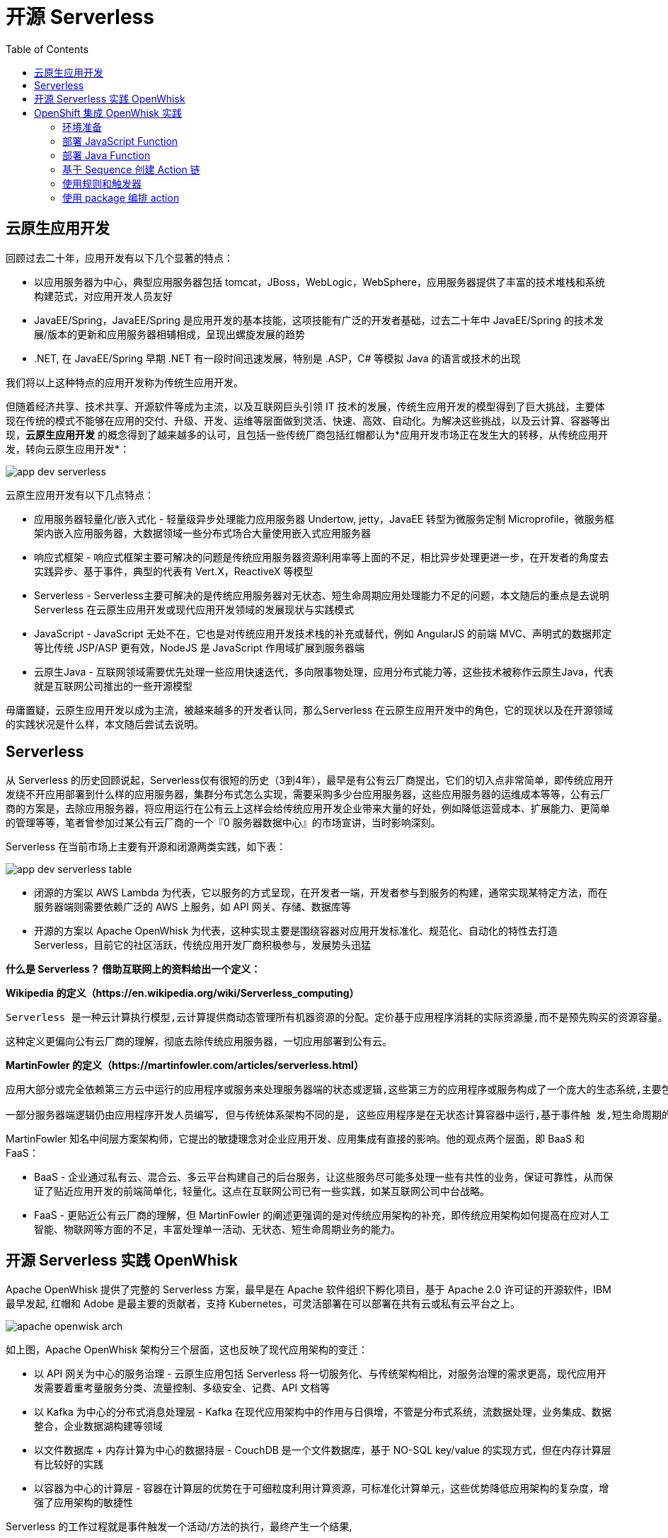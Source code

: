 = 开源 Serverless
:toc: manual

== 云原生应用开发

回顾过去二十年，应用开发有以下几个显著的特点：

* 以应用服务器为中心，典型应用服务器包括 tomcat，JBoss，WebLogic，WebSphere，应用服务器提供了丰富的技术堆栈和系统构建范式，对应用开发人员友好
* JavaEE/Spring，JavaEE/Spring 是应用开发的基本技能，这项技能有广泛的开发者基础，过去二十年中 JavaEE/Spring 的技术发展/版本的更新和应用服务器相辅相成，呈现出螺旋发展的趋势
* .NET, 在 JavaEE/Spring 早期 .NET 有一段时间迅速发展，特别是 .ASP，C# 等模拟 Java 的语言或技术的出现
 
我们将以上这种特点的应用开发称为传统生应用开发。

但随着经济共享、技术共享、开源软件等成为主流，以及互联网巨头引领 IT 技术的发展，传统生应用开发的模型得到了巨大挑战，主要体现在传统的模式不能够在应用的交付、升级、开发、运维等层面做到灵活、快速、高效、自动化。为解决这些挑战，以及云计算、容器等出现，*云原生应用开发* 的概念得到了越来越多的认可，且包括一些传统厂商包括红帽都认为*应用开发市场正在发生大的转移，从传统应用开发，转向云原生应用开发*：

image:img/app-dev-serverless.png[]

云原生应用开发有以下几点特点：

* 应用服务器轻量化/嵌入式化 - 轻量级异步处理能力应用服务器 Undertow, jetty，JavaEE 转型为微服务定制 Microprofile，微服务框架内嵌入应用服务器，大数据领域一些分布式场合大量使用嵌入式应用服务器
* 响应式框架 - 响应式框架主要可解决的问题是传统应用服务器资源利用率等上面的不足，相比异步处理更进一步，在开发者的角度去实践异步、基于事件，典型的代表有 Vert.X，ReactiveX 等模型
* Serverless - Serverless主要可解决的是传统应用服务器对无状态、短生命周期应用处理能力不足的问题，本文随后的重点是去说明 Serverless 在云原生应用开发或现代应用开发领域的发展现状与实践模式
* JavaScript - JavaScript 无处不在，它也是对传统应用开发技术栈的补充或替代，例如 AngularJS 的前端 MVC、声明式的数据邦定等比传统 JSP/ASP 更有效，NodeJS 是 JavaScript 作用域扩展到服务器端
* 云原生Java - 互联网领域需要优先处理一些应用快速迭代，多向限事物处理，应用分布式能力等，这些技术被称作云原生Java，代表就是互联网公司推出的一些开源模型

毋庸置疑，云原生应用开发以成为主流，被越来越多的开发者认同，那么Serverless 在云原生应用开发中的角色，它的现状以及在开源领域的实践状况是什么样，本文随后尝试去说明。 

== Serverless

从 Serverless 的历史回顾说起，Serverless仅有很短的历史（3到4年），最早是有公有云厂商提出，它们的切入点非常简单，即传统应用开发绕不开应用部署到什么样的应用服务器，集群分布式怎么实现，需要采购多少台应用服务器，这些应用服务器的运维成本等等，公有云厂商的方案是，去除应用服务器，将应用运行在公有云上这样会给传统应用开发企业带来大量的好处，例如降低运营成本、扩展能力、更简单的管理等等，笔者曾参加过某公有云厂商的一个『0 服务器数据中心』的市场宣讲，当时影响深刻。

Serverless 在当前市场上主要有开源和闭源两类实践，如下表：

image:img/app-dev-serverless-table.png[]

* 闭源的方案以 AWS Lambda 为代表，它以服务的方式呈现，在开发者一端，开发者参与到服务的构建，通常实现某特定方法，而在服务器端则需要依赖广泛的 AWS 上服务，如 API 网关、存储、数据库等
* 开源的方案以 Apache OpenWhisk 为代表，这种实现主要是围绕容器对应用开发标准化、规范化、自动化的特性去打造 Serverless，目前它的社区活跃，传统应用开发厂商积极参与，发展势头迅猛

*什么是 Serverless？ 借助互联网上的资料给出一个定义：*

.*Wikipedia 的定义（https://en.wikipedia.org/wiki/Serverless_computing）*
----
Serverless 是一种云计算执行模型,云计算提供商动态管理所有机器资源的分配。定价基于应用程序消耗的实际资源量,而不是预先购买的资源容量。这是一种更高效的计算形式。
----

这种定义更偏向公有云厂商的理解，彻底去除传统应用服务器，一切应用部署到公有云。

.*MartinFowler 的定义（https://martinfowler.com/articles/serverless.html）*
----
应用大部分或完全依赖第三方云中运行的应用程序或服务来处理服务器端的状态或逻辑,这些第三方的应用程序或服务构成了一个庞大的生态系统,主要包括可通过云接入的数据库, 服务等(后端即服务, Backend as a Service , BaaS )。

一部分服务器端逻辑仍由应用程序开发人员编写, 但与传统体系架构不同的是, 这些应用程序是在无状态计算容器中运行,基于事件触 发,短生命周期的(可能 仅仅被调用一次),并由第三方完全管理(方法即服, Function as a Service , FaaS )。
----

MartinFowler 知名中间层方案架构师，它提出的敏捷理念对企业应用开发、应用集成有直接的影响。他的观点两个层面，即 BaaS 和 FaaS：

* BaaS - 企业通过私有云、混合云、多云平台构建自己的后台服务，让这些服务尽可能多处理一些有共性的业务，保证可靠性，从而保证了贴近应用开发的前端简单化，轻量化。这点在互联网公司已有一些实践，如某互联网公司中台战略。
* FaaS - 更贴近公有云厂商的理解，但 MartinFowler 的阐述更强调的是对传统应用架构的补充，即传统应用架构如何提高在应对人工智能、物联网等方面的不足，丰富处理单一活动、无状态、短生命周期业务的能力。

== 开源 Serverless 实践 OpenWhisk

Apache OpenWhisk 提供了完整的 Serverless 方案，最早是在 Apache 软件组织下孵化项目，基于 Apache 2.0 许可证的开源软件，IBM 最早发起, 红帽和 Adobe 是最主要的贡献者，支持 Kubernetes，可灵活部署在可以部署在共有云或私有云平台之上。

image:img/apache-openwisk-arch.png[]

如上图，Apache OpenWhisk 架构分三个层面，这也反映了现代应用架构的变迁：

* 以 API 网关为中心的服务治理 - 云原生应用包括 Serverless 将一切服务化、与传统架构相比，对服务治理的需求更高，现代应用开发需要着重考量服务分类、流量控制、多级安全、记费、API 文档等
* 以 Kafka 为中心的分布式消息处理层 - Kafka 在现代应用架构中的作用与日俱增，不管是分布式系统，流数据处理，业务集成、数据整合，企业数据湖构建等领域
* 以文件数据库 + 内存计算为中心的数据持层 - CouchDB 是一个文件数据库，基于 NO-SQL key/value 的实现方式，但在内存计算层有比较好的实践
* 以容器为中心的计算层 - 容器在计算层的优势在于可细粒度利用计算资源，可标准化计算单元，这些优势降低应用架构的复杂度，增强了应用架构的敏捷性

Serverless 的工作过程就是事件触发一个活动/方法的执行，最终产生一个结果,

image:img/apache-openwhisk-work-process.png[]

上图是 Apache OpenWhisk 的工作过程，基于此图，Apache OpenWhisk 的一些主要概念如下：

* *触发器(Trigger)* - 可能触发一个活动的事件，例如，当一个新的人加入到聊天室 (newPersonJoin)
* *活动(Action)* - 事件的处理器,一段短生命周期的代 码处理一个事件，例如，一个 Javascript 输出 "hello! welcome $event"
* *规则(Rule)* - 触发器和活动关联在一起，例如，当 "newPersonJoin " 这个事件发生,执行 "hello.js"
* *顺序(Sequence)* - 一组方法的编排，例如，方法 A 调运方法 B 并将结果发送给方法 C
* *原料(Feed)* - 一组事件流可以通 过点击或web代理触发一个触发器，例如，一个数据网格 连续查询可触发多个方法，web 应用的一个点击流
* *包(Package)* - 将一组活动,触发器,原料打包，例如 Slack, GitHub

== OpenShift 集成 OpenWhisk 实践

OpenShift 是基于容器调度平台 Kubernetes，为企业客户打造的容器云平台，Apache OpenWhisk 部署到 OpenShift 可提供 Serverless 服务，本部分主要从这个角度去做阐述。

=== 环境准备

[source, bash]
.*创建 faas 工程*
----
oc new-project faas --display-name="FaaS- Apache OpenWhisk"
----

[source, bash]
.*使 OpenShift 用户对 faas 工程有管理员权限*
----
oc adm policy add-role-to-user admin developer -n faas
----

[source, bash]
.*部署 OpenWhisk 到 OpenShift*
----
oc process -f https://git.io/vpnUR | oc create -f -
----

[source, bash]
.*验证 OpenWhisk 部署成功*
----
while $(oc get pods -n faas controller-0 | grep 0/1 > /dev/null); do sleep 1; done
while [ -z "`oc logs controller-0 -n faas 2>&1 | grep "invoker status changed"`" ]; do sleep 1; done
----

[source, bash]
.*配置 OpenWhisk Ngnix Route 为 TLS*
----
oc patch route openwhisk --namespace faas -p '{"spec":{"tls": {"insecureEdgeTerminationPolicy": "Allow"}}}'
----

[source, bash]
.*安装配置 wsk*
----
$ wget https://github.com/projectodd/openwhisk-openshift/releases/download/latest/OpenWhisk_CLI-latest-linux-386.tgz
$ wsk --help
$ AUTH_SECRET=$(oc get secret whisk.auth -o yaml | grep "system:" | awk '{print $2}' | base64 --decode)

$ oc get route/openwhisk
openwhisk-faas.192.168.42.102.nip.io

$ wsk property set --auth $AUTH_SECRET --apihost openwhisk-faas.192.168.42.102.nip.io
ok: whisk auth set. Run 'wsk property get --auth' to see the new value.
ok: whisk API host set to openwhisk-faas.192.168.42.102.nip.io

$ wsk -i property get
client cert		
Client key		
whisk auth		789c46b1-71f6-4ed5-8c54-816aa4f8c502:fBw77lKEtyfKtlNSojUaNvaY71cQcBiD6mJSAW2tTPmNDIDpQEaatkS0y6OXRNBl
whisk API host		openwhisk-faas.192.168.42.102.nip.io
whisk API version	v1
whisk namespace		_
whisk CLI version	2018-04-18T17:58:43.480+0000
whisk API build		2018-01-01T00:00:00Z
whisk API build number	latest
----

[source, bash]
.*验证环境准备正确*
----
$ wsk -i action list
actions
/whisk.system/alarmsWeb/alarmWebAction                                 private nodejs:6
/whisk.system/alarms/interval                                          private nodejs:6
/whisk.system/alarms/once                                              private nodejs:6
/whisk.system/alarms/alarm                                             private nodejs:6
/whisk.system/invokerHealthTestAction0                                 private 
----

=== 部署 JavaScript Function

[source, javascript]
.*创建 greeter.js，内容如下*
---- 
function main(params) {
    var name = params.name || 'Guest';
    return {payload: 'Welcome to OpenShift Cloud Functions, ' + name};
}
----


[source, bash]
.*部署 JavaScript Function*
----
$ wsk -i action create greeter greeter.js
ok: created action greeter

$ wsk -i action list | grep greeter
/whisk.system/greeter                      private nodejs:6
----

[source, bash]
.*调运 JavaScript Function*
----
$ wsk -i action invoke --result greeter
{
    "payload": "Welcome to OpenShift Cloud Functions, Guest"
}

$ wsk -i action invoke --result greeter --param name "调运 JavaScript Function 测试"
{
    "payload": "Welcome to OpenShift Cloud Functions, 调运 JavaScript Function 测试"
}
----

[source, bash]
.*查看调运日志*
----
$ wsk -i activation list
activations
213a9a04171143a0ba9a04171113a0e9 greeter             

$ wsk -i activation get 213a9a04171143a0ba9a04171113a0e9
ok: got activation 213a9a04171143a0ba9a04171113a0e9
{
    "namespace": "whisk.system",
    "name": "greeter",
    "version": "0.0.1",
    "subject": "whisk.system",
    "activationId": "213a9a04171143a0ba9a04171113a0e9",
    "start": 1528120601992,
    "end": 1528120601996,
    "duration": 4,
    "response": {
        "status": "success",
        "statusCode": 0,
        "success": true,
        "result": {
            "payload": "Welcome to OpenShift Cloud Functions, 调运 JavaScript Function 测试"
        }
    },
    "logs": [],
    "annotations": [
        {
            "key": "limits",
            "value": {
                "logs": 10,
                "memory": 256,
                "timeout": 60000
            }
        },
        {
            "key": "path",
            "value": "whisk.system/greeter"
        },
        {
            "key": "kind",
            "value": "nodejs:6"
        },
        {
            "key": "waitTime",
            "value": 126
        }
    ],
    "publish": false
}

----

=== 部署 Java Function

[source, bash]
.*创建一个 Maven 工程*
----
mvn archetype:generate -DgroupId=com.sample -DartifactId=sample -DarchetypeArtifactId=maven-archetype-quickstart -DinteractiveMode=false
----

[source, bash]
.*工程添加依赖*
----
<dependency>
  <groupId>com.google.code.gson</groupId>
  <artifactId>gson</artifactId>
  <version>2.8.2</version>
</dependency>
----

[source, java]
.*编辑 src/main/java/com/sample/App.java，添加如下方法* 
----
package com.sample;

import com.google.gson.JsonObject;

public class App  {

    public static JsonObject main(JsonObject args) {
        String name = "stranger";
        if (args.has("name")) {
            name = args.getAsJsonPrimitive("name").getAsString();
        }
        JsonObject response = new JsonObject();
        response.addProperty("greeting", "Hello " + name + "!");
        return response;
    }

}
----

[source, bash]
.*编译部署 Java Function* 
----
$ mvn -q package

$ wsk -i action create --web=true sample target/sample-1.0-SNAPSHOT.jar --main com.sample.App
ok: created action sample
----

[source, bash]
.*查看部署的 Java Function* 
----
$ wsk -i action list | grep sample
/whisk.system/sample                                                   private java
----

[source, bash]
.*访问测试*
----
$ wsk -i action invoke --result sample --param {"name": "test"}
{
    "greeting": "Hello stranger!"
}

$ wsk -i action invoke --result sample --param name "OpenWhisk on OpenShift"
{
    "greeting": "Hello OpenWhisk on OpenShift!"
}
----

[source, bash]
.*HTTP 访问测试方法* 
----
$ WEB_URL=`wsk -i action get sample --url | awk 'FNR==2{print $1}'`
$ AUTH=`oc get secret whisk.auth -o yaml | grep "system:" | awk '{print $2}'`
$ echo $WEB_URL
https://openwhisk-faas.192.168.42.102.nip.io/api/v1/web/whisk.system/default/sample
$ echo $AUTH
Nzg5YzQ2YjEtNzFmNi00ZWQ1LThjNTQtODE2YWE0ZjhjNTAyOmZCdzc3bEtFdHlmS3RsTlNvalVhTnZhWTcxY1FjQmlENm1KU0FXMnRUUG1ORElEcFFFYWF0a1MweTZPWFJOQmw=

$ curl -k https://openwhisk-faas.192.168.42.102.nip.io/api/v1/web/whisk.system/default/sample.json
{
  "greeting": "Hello stranger!"
}

$ curl -k https://openwhisk-faas.192.168.42.102.nip.io/api/v1/web/whisk.system/default/sample.json?name=OpenShift
{
  "greeting": "Hello OpenShift!"
}
----

=== 基于 Sequence 创建 Action 链

image:img/faas-action-chain.png[]

如上图所示，Action 链共有三个 action:

* *splitter*  - java 方法，接收字符串，根据匹配规则拆分字符串
* *sorter*    - python 方法，接收 Json Array, 将 Array 中的字符串排序
* *uppercase* - javaScript 方法，接收 Json Array, 将 Array 中的字符串转化为大写字母

例如：给 Action 链传入字符串 `openshift,openstack,ceph,jboss,linux`，处理结果为 `["CEPH", "JBOSS", "LINUX", "OPENSHIFT", "OPENSTACK"]`。 

[source, bash]
.*01 - 创建一个 package*
----
$ wsk -i package create sequence
----

[source, bash]
.*02 - 创建一个 Maven 工程*
----
mvn archetype:generate -DgroupId=com.sample -DartifactId=sample2 -DarchetypeArtifactId=maven-archetype-quickstart -DinteractiveMode=false
----

[source, xml]
.*03 - 工程添加依赖*
----
<dependency>
  <groupId>com.google.code.gson</groupId>
  <artifactId>gson</artifactId>
  <version>2.8.2</version>
</dependency>
----

[source, java]
.*04 - 编辑 src/main/java/com/sample/App.java，添加如下方法*
----
package com.sample;

import com.google.gson.JsonArray;
import com.google.gson.JsonObject;

public class App  {

    public static JsonObject main(JsonObject args) {
        JsonObject response = new JsonObject();
        String text = null;
        if (args.has("text")) {
            text = args.getAsJsonPrimitive("text").getAsString();
        }
        String[] results = new String[] { text };
        if (text != null && text.indexOf(",") != -1) {
            results = text.split(",");
        }
        JsonArray splitStrings = new JsonArray();
        for (String var : results) {
            splitStrings.add(var);
        }
        response.add("result", splitStrings);
        return response;
  }
}
----

[source, bash]
.*05 - 部署 action splitter*
----
$ wsk -i action create --web=true sequence/splitter target/sample2-1.0-SNAPSHOT.jar --main com.sample.App
ok: created action sequence/splitter
----

[source, bash]
.*06 - 测试 splitter action*
----
$ wsk -i action invoke sequence/splitter --result --param text "zebra,cat,antelope"
{
    "result": [
        "zebra",
        "cat",
        "antelope"
    ]
}

$ curl -k $WEB_URL.json?text="zebra,cat,antelope"
{
  "result": ["zebra", "cat", "antelope"]
}
----

[source, python]
.*07 - 创建 sorter.py 将 Array 内容排序，内容如下*
----
def main(args):
    return {"result": sorted(args["result"]) }
----

[source, bash]
.*08 - 部署 action sorter*
----
$ wsk -i action create --web=true sequence/sorter sorter.py 
ok: created action sequence/sorter

$ wsk -i action list | grep sequence
/whisk.system/sequence/sorter                              private python:2
/whisk.system/sequence/splitter                            private java
----

[source, bash]
.*09 - 测试 sorter action*
----
$ wsk -i action invoke sequence/sorter --result --param-file ./split.json
{
    "result": [
        "antelope",
        "cat",
        "zebra"
    ]
}
----

[source, javascript]
.*10 - 创建 uppercase.js 将所有 Array 中的字符转变成大写字母，内容如下*
----
function main(args) {
    return {"result": args["result"].map(s => s.toUpperCase()) }
 }
----

[source, bash]
.*11 - 部署 action uppercase*
----
$ wsk -i action create sequence/uppercase uppercase.js
ok: created action sequence/uppercase

$ wsk -i action list | grep sequence
/whisk.system/sequence/uppercase                           private nodejs:6
/whisk.system/sequence/sorter                              private python:2
/whisk.system/sequence/splitter                            private java
----

[source, bash]
.*12 - 测试 uppercase action 部署*
----
$ wsk -i action invoke sequence/uppercase --result --param-file ./sorted.json 
{
    "result": [
        "ANTELOPE",
        "CAT",
        "ZEBRA"
    ]
}
----

[source, bash]
.*13 - 创建 action 链*
----
$ wsk -i action create --web=true strings --sequence sequence/splitter,sequence/sorter,sequence/uppercase 
ok: created action strings

$  wsk -i action list | grep strings
/whisk.system/strings                                      private sequence
----

[source, bash]
.*14 - 测试 action 链*
----
$wsk -i action invoke strings --result --param text "openshift,openstack,ceph,jboss,linux"
{
    "result": [
        "CEPH",
        "JBOSS",
        "LINUX",
        "OPENSHIFT",
        "OPENSTACK"
    ]
}


$ WEB_URL=`wsk -i action get strings --url | awk 'FNR==2{print $1}'`
$ curl -k $WEB_URL.json?text="openshift,openstack,ceph,jboss,linux"
{
  "result": ["CEPH", "JBOSS", "LINUX", "OPENSHIFT", "OPENSTACK"]
}
----

=== 使用规则和触发器

[source, javascript]
.*01 - 创建 timestamp.js，添加如下内容*
----
function main(params) {
  var date = new Date();
  console.log("Invoked at: " + date.toLocaleString());
  return { message: "Invoked at: " + date.toLocaleString() };
}
----

[source, bash]
.*02 - 部署 avtion timestamp*
----
$ wsk -i action create --web=true timestamp timestamp.js
ok: created action timestamp

$ wsk -i action list | grep timestamp
/whisk.system/timestamp                                   private nodejs:6
----

[source, bash]
.*03 - 使用 activation poll 拉取日志*
----
$ wsk -i activation poll
----

NOTE: activation poll 处于监控状态，Ctrl-c 可退出。

[source, bash]
.*04 - 测试 timestamp action*
----
$ wsk -i action invoke timestamp --result
{
    "message": "Invoked at: 6/5/2018, 12:51:37 PM"
}
----

NOTE: 返回查看 03 步，会有 `2018-06-05T12:51:37.906110000Z stdout: Invoked at: 6/5/2018, 12:51:37 PM` 信息输出。

[source, bash]
.*05 - 创建 trigger every-5-seconds*
----
$ wsk -i trigger create every-5-seconds --feed  /whisk.system/alarms/alarm --param cron '*/2 * * * * *' --param maxTriggers 100
ok: invoked /whisk.system/alarms/alarm with id d3e88126c14d4f18a88126c14def1880
{
    "activationId": "d3e88126c14d4f18a88126c14def1880",
    "annotations": [
        {
            "key": "path",
            "value": "whisk.system/alarms/alarm"
        },
        {
            "key": "waitTime",
            "value": 26
        },
        {
            "key": "kind",
            "value": "nodejs:6"
        },
        {
            "key": "limits",
            "value": {
                "logs": 10,
                "memory": 256,
                "timeout": 60000
            }
        },
        {
            "key": "initTime",
            "value": 380
        }
    ],
    "duration": 2093,
    "end": 1528203414270,
    "logs": [],
    "name": "alarm",
    "namespace": "whisk.system",
    "publish": false,
    "response": {
        "result": {
            "status": "success"
        },
        "status": "success",
        "success": true
    },
    "start": 1528203412177,
    "subject": "whisk.system",
    "version": "0.0.5"
}
ok: created trigger every-5-seconds
----

[source, bash]
.*06 - 创建规则 invoke-periodically*
----
$ wsk -i rule create invoke-periodically every-5-seconds timestamp
ok: created rule invoke-periodically
----

NOTE: 查看 03 步 Console 口会有相应的信息输出。

[source, bash]
.*07 - 删除规则和触发器*
----
$ wsk -i rule delete invoke-periodically
ok: deleted rule invoke-periodically


$ wsk -i trigger delete every-5-seconds
ok: invoked /whisk.system/alarms/alarm with id 762be098ba4244f0abe098ba42d4f009
----

=== 使用 package 编排 action 

[source, bash]
.*01 - 查看所有 packshe*
----
$ wsk -i package list
packages
/whisk.system/alarmsWeb                                    private
/whisk.system/alarms                                       shared
/whisk.system/sequence                                     private
----

[source, bash]
.*02 - 查看某一个 package 的明细*
----
$ wsk -i package get --summary alarms
package /whisk.system/alarms: Alarms and periodic utility
   (parameters: *apihost, *trigger_payload)
 feed   /whisk.system/alarms/interval: Fire trigger at specified interval
   (parameters: minutes, startDate, stopDate)
 feed   /whisk.system/alarms/once: Fire trigger once when alarm occurs
   (parameters: date, deleteAfterFire)
 feed   /whisk.system/alarms/alarm: Fire trigger when alarm occurs
   (parameters: cron, startDate, stopDate)
----

[source, bash]
.*03 - 创建一个 package*
----
$ wsk -i package create conversions
ok: created package conversions

$ wsk -i package list | grep conversions
/whisk.system/conversions                                  private
----

[source, javascript]
.*04 - 创建 temperature.js，内容如下*
----
function main(args) {
    temperature = args.temperature
    scale = args.scale
    target = args.target

    switch (target) {
        case "C":
            converted = normalize(temperature, scale)
            break;
        case "F":
            converted = normalize(temperature, scale) * 1.8 + 32
            break;
        case "K":
            converted = normalize(temperature, scale) + 273.15
            break;
        default:
            converted = null
            break;
    }

    return { "result": temperature + scale + " is " + converted + target }
}
----

[source, bash]
.*05 - 创建 action temperature*
----
$ wsk -i action update conversions/temperature temperature.js
ok: updated action conversions/temperature
----

[source, bash]
.*06 - 测试 temperature action*
----
$ wsk -i action invoke --blocking --result conversions/temperature --param temperature 38 --param scale C --param target K
{
    "result": "38C is 311.15K"
}

$ wsk -i action invoke --blocking --result conversions/temperature --param temperature 38 --param scale C --param target F
{
    "result": "38C is 100.4F"
}
----

[source, bash]
.*07 - 定义默认的参数为 C，并测试*
----
$ wsk -i action update conversions/temperature --param target C
ok: updated action conversions/temperature

$ wsk -i action invoke --blocking --result conversions/temperature --param temperature 100.4 --param scale F
{
    "result": "100.4F is 38C"
}
----

[source, bash]
.*08 - 定义默认参数的顺序，并测试*
----
$ wsk -i action update conversions/temperature --param target C --param scale F
ok: updated action conversions/temperature

$ wsk -i action invoke --blocking --result conversions/temperature --param temperature 100.4 
{
    "result": "100.4F is 38C"
}

$ wsk -i action invoke --blocking --result conversions/temperature --param temperature 38 --param scale C --param target K
{
    "result": "38C is 311.15K"
}
----

[source, bash]
.*09 - 在 package 上定义参数的顺序，并测试*
----
$ wsk -i action delete conversions/temperature
ok: deleted action conversions/temperature
$ wsk -i action update conversions/temperature temperature.js
ok: updated action conversions/temperature
$ wsk -i package update conversions --param target C --param scale F
ok: updated package conversions

$ wsk -i action invoke --blocking --result conversions/temperature --param temperature 100.4 
{
    "result": "100.4F is 38C"
}

----

[source, json]
.*10 - 创建 parameters.json，内容如下*
----
{
    "temperature": 104,
    "scale": "F",
     "target": "C"   
}
----

[source, bash]
.*11 - 调运 action 传递 json 文件*
----
$ wsk -i action invoke --blocking --result conversions/temperature --param-file parameters.json
{
    "result": "104F is 40C"
}
----

[source, bash]
.*12 - 创建 Package Binding 邦定参数，并测试*
----
$ wsk -i package bind /whisk.system/conversions kelvin --param scale K
ok: created binding kelvin

$ wsk -i package get --summary kelvin
package /whisk.system/kelvin: Returns a result based on parameters scale and target
   (parameters: *scale, *target)
 action /whisk.system/kelvin/temperature
   (parameters: none defined)

$ wsk -i action invoke --blocking --result kelvin/temperature --param temperature 311.15
{
    "result": "311.15K is 38C"
}
----

[source, bash]
.*13 - 发布 package*
----
$ wsk -i package get conversions publish
ok: got package conversions, displaying field publish
false

$ wsk -i package update conversions --shared yes
ok: updated package conversions

$ wsk -i package get conversions publish
ok: got package conversions, displaying field publish
true
----

[source, bash]
.*14 - 查看所有 package*
----
$ wsk -i package list
packages
/whisk.system/conversions                                  shared
/whisk.system/kelvin                                       private
/whisk.system/alarmsWeb                                    private
/whisk.system/alarms                                       shared
/whisk.system/sequence                                     private
----

